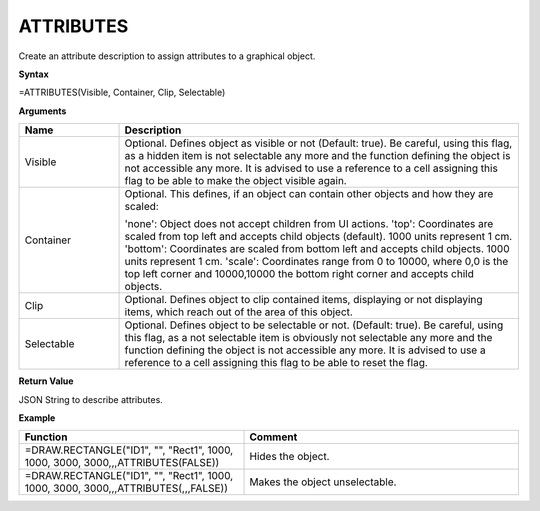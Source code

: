 .. _attributes:

ATTRIBUTES
----------

Create an attribute description to assign attributes to a graphical object.

**Syntax**

=ATTRIBUTES(Visible, Container, Clip, Selectable)

**Arguments**

.. list-table::
   :widths: 20 80
   :header-rows: 1

   * - Name
     - Description
   * - Visible
     - Optional. Defines object as visible or not (Default: true). Be careful, using this flag, as a hidden item
       is not selectable any more and the function defining the object is not accessible any more. It is advised to use a
       reference to a cell assigning this flag to be able to make the object visible again.
   * - Container
     -  Optional. This defines, if an object can contain other objects and how they are scaled:
       
        'none': Object does not accept children from UI actions.
        'top': Coordinates are scaled from top left and accepts child objects (default). 1000 units represent 1 cm.
        'bottom': Coordinates are scaled from bottom left and accepts child objects. 1000 units represent 1 cm.
        'scale': Coordinates range from 0 to 10000, where 0,0 is the top left corner and 10000,10000 the bottom right corner and accepts child objects.
   * - Clip
     - Optional. Defines object to clip contained items, displaying or not displaying items, which reach out of the area of this object.
   * - Selectable
     - Optional. Defines object to be selectable or not. (Default: true). Be careful, using this flag, as a not selectable item
       is obviously not selectable any more and the function defining the object is not accessible any more. It is advised to use a
       reference to a cell assigning this flag to be able to reset the flag.

**Return Value**

JSON String to describe attributes.

**Example**

.. list-table::
   :widths: 45 55
   :header-rows: 1

   * - Function
     - Comment
   * - =DRAW.RECTANGLE("ID1", "", "Rect1", 1000, 1000, 3000, 3000,,,ATTRIBUTES(FALSE))
     - Hides the object.
   * - =DRAW.RECTANGLE("ID1", "", "Rect1", 1000, 1000, 3000, 3000,,,ATTRIBUTES(,,,FALSE))
     - Makes the object unselectable.

